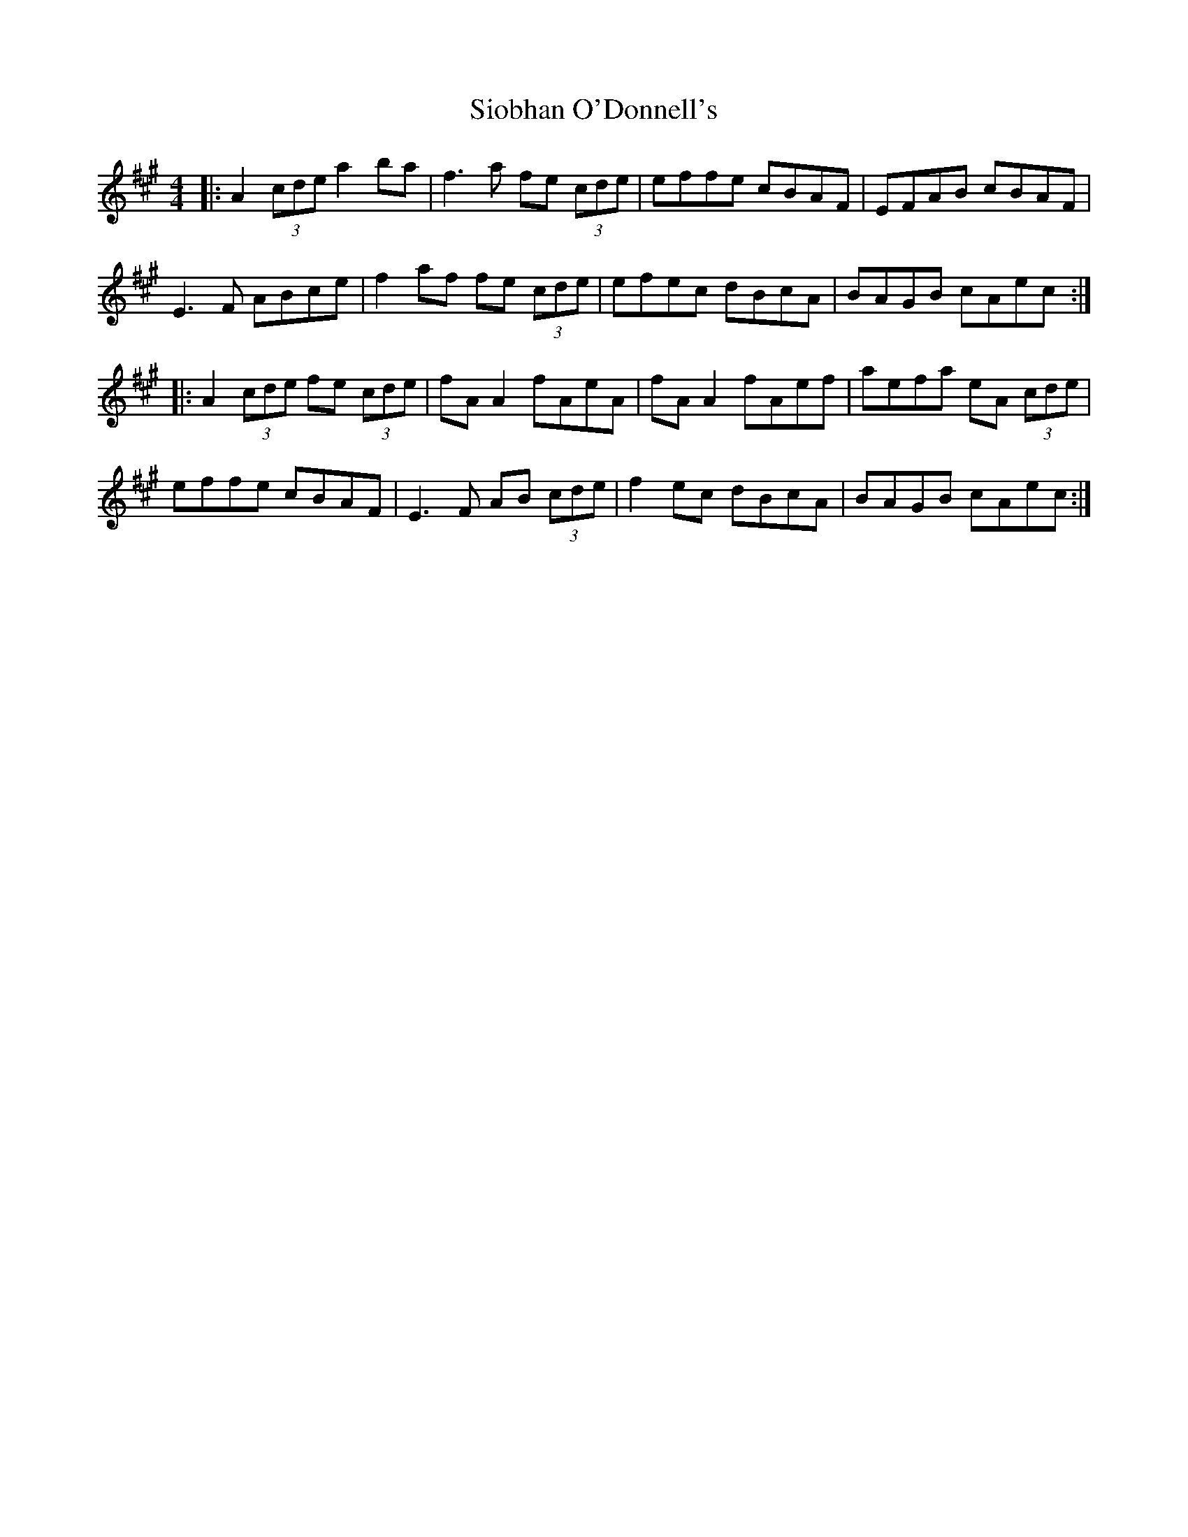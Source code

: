 X: 37152
T: Siobhan O'Donnell's
R: reel
M: 4/4
K: Amajor
|:A2 (3cde a2ba|f3a fe (3cde|effe cBAF|EFAB cBAF|
E3F ABce|f2af fe (3cde|efec dBcA|BAGB cAec:|
|:A2 (3cde fe (3cde|fA A2 fAeA|fA A2 fAef|aefa eA (3cde|
effe cBAF|E3F AB (3cde|f2ec dBcA|BAGB cAec:|


